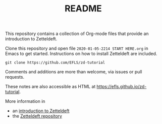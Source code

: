 #+TITLE: README

This repository contains a collection of Org-mode files that provide an introduction to Zetteldeft.

Clone this repository and open file =2020-01-05-2214 START HERE.org= in Emacs to get started.
Instructions on how to install Zetteldeft are included.

#+begin_src
git clone https://github.com/EFLS/zd-tutorial
#+end_src

Comments and additions are more than welcome, via issues or pull requests.

These notes are also accessible as HTML at [[https://efls.github.io/zd-tutorial]].

More information in
 - an [[https://www.eliasstorms.net/zetteldeft][introduction to Zetteldeft]]
 - the [[https://github.com/EFLS/zetteldeft][Zetteldeft repository]]

